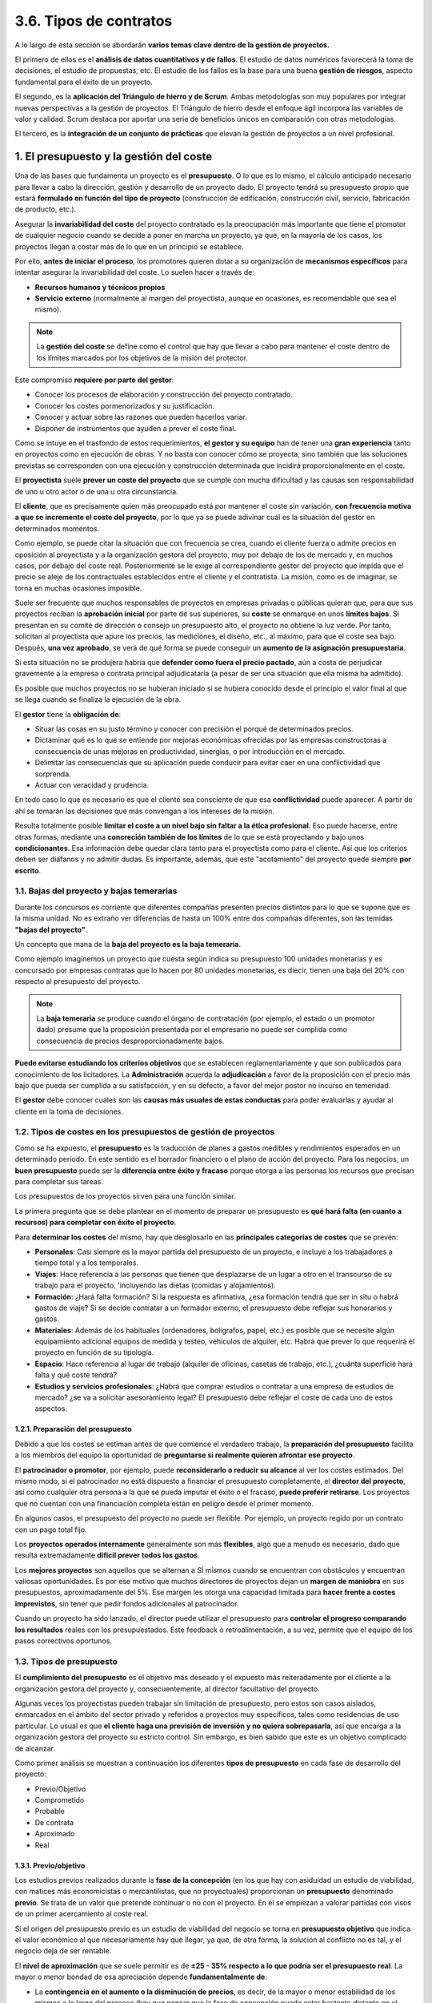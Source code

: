 3.6. Tipos de contratos
=======================

A lo largo de esta sección se abordarán **varios temas clave dentro de la gestión de proyectos.** 

El primero de ellos es el **análisis de datos cuantitativos y de fallos**. El estudio de datos numéricos favorecerá la toma de decisiones, el estudio de propuestas, etc. El estudio de los fallos es la base para una buena **gestión de riesgos**, aspecto fundamental para el éxito de un proyecto. 

El segundo, es la **aplicación del Triángulo de hierro y de Scrum**. Ambas metodologías son muy populares por integrar nuevas perspectivas a la gestión de proyectos. El Triángulo de hierro desde el enfoque ágil incorpora las variables de valor y calidad. Scrum destaca por aportar una serie de beneficios únicos en comparación con otras metodologías. 

El tercero, es la **integración de un conjunto de prácticas** que elevan la gestión de proyectos a un nivel profesional. 

.. figure:: ../../_static/3_metodologias_agiles/3.6_tipos_contratos/mapa_conceptual.jpg
   :width: 70%
   :align: center

1. El presupuesto y la gestión del coste
****************************************

Una de las bases que fundamenta un proyecto es el **presupuesto**. O lo que es lo mismo, el cálculo anticipado necesario para llevar a cabo la dirección, gestión y desarrollo de un proyecto dado. El proyecto tendrá su presupuesto propio que estará **formulado en función del tipo de proyecto** (construcción de edificación, construcción civil, servicio, fabricación de producto, etc.). 

Asegurar la **invariabilidad del coste** del proyecto contratado es la preocupación más importante que tiene el promotor de cualquier negocio cuando se decide a poner en marcha un proyecto, ya que, en la mayoría de los casos, los proyectos llegan a costar más de lo que en un principio se establece. 

Por ello, **antes de iniciar el proceso**, los promotores quieren dotar a su organización de **mecanismos específicos** para intentar asegurar la invariabilidad del coste. Lo suelen hacer a través de: 

- **Recursos humanos y técnicos propios** 
- **Servicio externo** (normalmente al margen del proyectista, aunque en ocasiones, es recomendable que sea el mismo). 

.. note:: La **gestión del coste** se define como el control que hay que llevar a cabo para mantener el coste dentro de los límites marcados por los objetivos de la misión del protector. 

Este compromiso **requiere por parte del gestor**: 

- Conocer los procesos de elaboración y construcción del proyecto contratado. 
- Conocer los costes pormenorizados y su justificación. 
- Conocer y actuar sobre las razones que pueden hacerlos variar. 
- Disponer de instrumentos que ayuden a prever el coste final. 

Como se intuye en el trasfondo de estos requerimientos, **el gestor y su equipo** han de tener una **gran experiencia** tanto en proyectos como en ejecución de obras. Y no basta con conocer cómo se proyecta, sino también que las soluciones previstas se corresponden con una ejecución y construcción determinada que incidirá proporcionalmente en el coste. 

El **proyectista** suele **prever un coste del proyecto** que se cumple con mucha dificultad y las causas son responsabilidad de uno u otro actor o de una u otra circunstancia. 

El **cliente**, que es precisamente quien más preocupado está por mantener el coste sin variación, **con frecuencia motiva a que se incremente el coste del proyecto**, por lo que ya se puede adivinar cuál es la situación del gestor en determinados momentos. 

Como ejemplo, se puede citar la situación que con frecuencia se crea, cuando el cliente fuerza o admite precios en oposición al proyectista y a la organización gestora del proyecto, muy por debajo de los de mercado y, en muchos casos, por debajo del coste real. Posteriormente se le exige al correspondiente gestor del proyecto que impida que el precio se aleje de los contractuales establecidos entre el cliente y el contratista. La misión, como es de imaginar, se torna en muchas ocasiones imposible. 

Suele ser frecuente que muchos responsables de proyectos en empresas privadas o públicas quieran que, para que sus proyectos reciban la **aprobación inicial** por parte de sus superiores, su **coste** se enmarque en unos **límites bajos**. Si presentan en su comité de dirección o consejo un presupuesto alto, el proyecto no obtiene la luz verde. Por tanto, solicitan al proyectista que apure los precios, las mediciones, el diseño, etc., al máximo, para que el coste sea bajo. Después, **una vez aprobado**, se verá de qué forma se puede conseguir un **aumento de la asignación presupuestaria**. 

Si esta situación no se produjera habría que **defender como fuera el precio pactado**, aún a costa de perjudicar gravemente a la empresa o contrata principal adjudicataria (a pesar de ser una situación que ella misma ha admitido). 

Es posible que muchos proyectos no se hubieran iniciado si se hubiera conocido desde el principio el valor final al que se llega cuando se finaliza la ejecución de la obra. 

El **gestor** tiene la **obligación de**: 

- Situar las cosas en su justo término y conocer con precisión el porqué de determinados precios. 
- Dictaminar qué es lo que se entiende por mejoras económicas ofrecidas por las empresas constructoras a consecuencia de unas mejoras en productividad, sinergias, o por introducción en el mercado. 
- Delimitar las consecuencias que su aplicación puede conducir para evitar caer en una conflictividad que sorprenda. 
- Actuar con veracidad y prudencia. 

En todo caso lo que es necesario es que el cliente sea consciente de que esa **conflictividad** puede aparecer. A partir de ahí se tomarán las decisiones que más convengan a los intereses de la misión. 

Resulta totalmente posible **limitar el coste a un nivel bajo sin faltar a la ética profesional**. Eso puede hacerse, entre otras formas, mediante una **concreción también de los límites** de lo que se está proyectando y bajo unos **condicionantes**. Esa información debe quedar clara tanto para el proyectista como para el cliente. Así que los criterios deben ser diáfanos y no admitir dudas. Es importante, además, que este "acotamiento" del proyecto quede siempre **por escrito**. 

1.1. Bajas del proyecto y bajas temerarias 
++++++++++++++++++++++++++++++++++++++++++

Durante los concursos es corriente que diferentes compañías presenten precios distintos para lo que se supone que es la misma unidad. No es extraño ver diferencias de hasta un 100% entre dos compañías diferentes, son las temidas **"bajas del proyecto"**. 

Un concepto que mana de la **baja del proyecto es la baja temeraria**. 

Como ejemplo imaginemos un proyecto que cuesta según indica su presupuesto 100 unidades monetarias y es concursado por empresas contratas que lo hacen por 80 unidades monetarias, es diecir, tienen una baja del 20% con respecto al presupuesto del proyecto.

.. note:: La **baja temeraria** se produce cuando el órgano de contratación (por ejemplo, el estado o un promotor dado) presume que la proposición presentada por el empresario no puede ser cumplida como consecuencia de precios desproporcionadamente bajos. 

**Puede evitarse estudiando los criterios objetivos** que se establecen reglamentariamente y que son publicados para conocimiento de los licitadores. La **Administración** acuerda la **adjudicación** a favor de la proposición con el precio más bajo que pueda ser cumplida a su satisfacción, y en su defecto, a favor del mejor postor no incurso en temeridad. 

El **gestor** debe conocer cuáles son las **causas más usuales de estas conductas** para poder evaluarlas y ayudar al cliente en la toma de decisiones. 


1.2. Tipos de costes en los presupuestos de gestión de proyectos 
++++++++++++++++++++++++++++++++++++++++++++++++++++++++++++++++

Como se ha expuesto, el **presupuesto** es la traducción de planes a gastos medibles y rendimientos esperados en un determinado período. En este sentido es el borrador financiero o el plano de acción del proyecto. Para los negocios, un **buen presupuesto** puede ser la **diferencia entre éxito y fracaso** porque otorga a las personas los recursos que precisan para completar sus tareas. 

Los presupuestos de los proyectos sirven para una función similar.

La primera pregunta que se debe plantear en el momento de preparar un presupuesto es **qué hará falta (en cuanto a recursos) para completar con éxito el proyecto**. 

Para **determinar los costes** del mismo, hay que desglosarlo en las **principales categorías de costes** que se prevén: 

- **Personales**: Casi siempre es la mayor partida del presupuesto de un proyecto, e incluye a los trabajadores a tiempo total y a los temporales. 
- **Viajes**: Hace referencia a las personas que tienen que desplazarse de un lugar a otro en el transcurso de su trabajo para el proyecto, 'incluyendo las dietas (comidas y alojamientos). 
- **Formación**: ¿Hará falta formación? Si la respuesta es afirmativa, ¿esa formación tendrá que ser in situ o habrá gastos de viaje? Si se decide contratar a un formador externo, el presupuesto debe reflejar sus honorarios y gastos. 
- **Materiales**: Además de los habituales (ordenadores, bolígrafos, papel, etc.) es posible que se necesite algún equipamiento adicional equipos de medida y testeo, vehículos de alquiler, etc. Habrá que prever lo que requerirá el proyecto en función de su tipología. 
- **Espacio**: Hace referencia al lugar de trabajo (alquiler de oficinas, casetas de trabajo, etc.), ¿cuánta superficie hará falta y qué coste tendrá? 
- **Estudios y servicios profesionales**: ¿Habrá que comprar estudios o contratar a una empresa de estudios de mercado? ¿se va a solicitar asesoramiento legal? El presupuesto debe reflejar el coste de cada uno de estos aspectos. 

1.2.1. Preparación del presupuesto
----------------------------------

Debido a que los costes se estiman antes de que comience el verdadero trabajo, la **preparación del presupuesto** facilita a los miembros del equipo la oportunidad de **preguntarse si realmente quieren afrontar ese proyecto**. 

El **patrocinador o promotor**, por ejemplo, puede **reconsiderarlo o reducir su alcance** al ver los costes estimados. Del mismo modo, si el patrocinador no está dispuesto a financiar el presupuesto completamente, el **director del proyecto**, así como cualquier otra persona a la que se pueda imputar el éxito o el fracaso, **puede preferir retirarse**. Los proyectos que no cuentan con una financiación completa están en peligro desde el primer momento. 

En algunos casos, el presupuesto del proyecto no puede ser flexible. Por ejemplo, un proyecto regido por un contrato con un pago total fijo. 

Los **proyectos operados internamente** generalmente son más **flexibles**, algo que a menudo es necesario, dado que resulta extremadamente **difícil prever todos los gastos**. 

Los **mejores proyectos** son aquellos que se alternan a SÍ mismos cuando se encuentran con obstáculos y encuentran valiosas oportunidades. Es por ese motivo que muchos directores de proyectos dejan un **margen de maniobra** en sus presupuestos, aproximadamente del 5%. Ese margen les otorga una capacidad limitada para **hacer frente a costes imprevistos**, sin tener que pedir fondos adicionales al patrocinador. 

Cuando un proyecto ha sido lanzado, el director puede utilizar el presupuesto para **controlar el progreso comparando los resultados** reales con los presupuestados. Este feedback o retroalimentación, a su vez, permite que el equipo dé los pasos correctivos oportunos. 

1.3. Tipos de presupuesto 
+++++++++++++++++++++++++

El **cumplimiento del presupuesto** es el objetivo más deseado y el expuesto más reiteradamente por el cliente a la organización gestora del proyecto y, consecuentemente, al director facultativo del proyecto. 

Algunas veces los proyectistas pueden trabajar sin limitación de presupuesto, pero estos son casos aislados, enmarcados en el ámbito del sector privado y referidos a proyectos muy específicos, tales como residencias de uso particular. Lo usual es que **el cliente haga una previsión de inversión y no quiera sobrepasarla**, así que encarga a la organización gestora del proyecto su estricto control. Sin embargo, es bien sabido que este es un objetivo complicado de alcanzar. 

Como primer análisis se muestran a continuación los diferentes **tipos de presupuesto** en cada fase de desarrollo del proyecto: 

- Previo/Objetivo 
- Comprometido 
- Probable 
- De contrata 
- Aproximado 
- Real 

1.3.1. Previo/objetivo
----------------------

Los estudios previos realizados durante la **fase de la concepción** (en los que hay con asiduidad un estudio de viabilidad, con matices más economicistas o mercantilistas, que no proyectuales) proporcionan un **presupuesto** denominado **previo**. Se trata de un valor que pretende continuar o no con el proyecto. En él se empiezan a valorar partidas con visos de un primer acercamiento al coste real. 

Si el origen del presupuesto previo es un estudio de viabilidad del negocio se torna en **presupuesto objetivo** que indica el valor económico al que necesariamente hay que llegar, ya que, de otra forma, la solución al conflicto no es tal, y el negocio deja de ser rentable. 

El **nivel de aproximación** que se suele permitir es de **±25 - 35% respecto a lo que podría ser el presupuesto real**. La mayor o menor bondad de esa apreciación depende **fundamentalmente de**: 

- La **contingencia en el aumento o la disminución de precios**, es decir, de la mayor o menor estabilidad de los mismos a lo largo del proceso (hay que pensar que la fase de concepción puede estar bastante distante en el tiempo, respecto a la de implementación). 
- El **realismo que el cliente sea capaz de imprimir en los estudios**, ya que, aunque parezca extraño, lo cierto es que muchos proyectos se inician marcados por condicionantes que impiden acercarse a la realidad: estudios de mercados muy someros (para "'ahorrad' costes) que esconden errores de bulto, estrategias mal concebidas, necesidades políticas, etc. 
- El **análisis**, empezando por la metodología, la definición de fronteras, la superficialidad de la investigación, etc. 

La **estimación del presupuesto** la suele hacer el gestor **sobre la base de "órdenes de magnitud"** por experiencias anteriores. No es corriente que se hagan mediciones y, en muchos casos, no interviene el proyectista, ya que podría no haberse estar contratado todavía. Así, s**e estiman ratios como**: 

- Coste/m2 de superficie construida. 
- Coste/unidad energía consumida. 
- Coste/unidad energía instalada. 
- Coste/unidad (producto fabricado, dependencia, trabajador, almacenamiento, capacidad, etc.). 
- Coste de proyectos similares. 

1.3.2. Probable
---------------

Durante las **fases de desarrollo e implementación** se puede desarrollar el anteproyecto, origen de una ingeniería básica, que da lugar a un **presupuesto probable** que ha de tener como máximo un **grado de error del ±20-25%**. El grado de certeza dependerá de un mayor o menor acierto en el planteamiento del conflicto y su definición. 

Al tratarse de una fase en la que se plantea la solución escogida, está claro que se adecuará a las necesidades previstas. Al ser una fase inicial también será determinante que **los juicios** sobre los diferentes aspectos del contenido del proyecto **se mantengan con una cierta estabilidad** hasta el final del proceso de construcción del proyecto contratado, tanto por parte del proyectista como del cliente. 

Así, hay que tener especial cuidado en **definir bien y mantener constantes** a lo largo de todo el proceso **los siguientes aspectos**: 

- Producciones solicitadas. 
- Rendimientos a obtener. 
- Magnitudes y unidades que definen el conflicto.
- Implicaciones externas al conflicto. 
- Implicaciones externas a la solución. 
- Todos los usuarios posibles. 
- Criterios estéticos. 

El **presupuesto probable** que se calcula ya tiene la **estructura formal** del que será el real. Es decir, se han distribuido las partidas en función de centros de costes que **reflejan una forma de desagregación útil para un buen control**, tanto para el proyecto como para la ejecución o la explotación posterior del proyecto contratado. Y aunque el error puede seguir siendo importante y las partidas cambien en el futuro, tanto en contenido como en especificación, conviene hacer un planteamiento de estas características como **base de trabajo y reflexiones futuras**. 

1.3.3. Aproximado
-----------------

Se obtiene durante la elaboración del proyecto básico que se realiza durante la **fase de implementación**. 

El **grado de aproximación** que se obtiene debe ser del orden **del ±10-20%** respecto al real. El grado de acierto con el que se trabaja **va a depender de**: 

- La capacidad de detección y valoración de los alrededores (implicaciones sociales, medioambientales, políticas, servicios afectados, etc.). 
- La profundidad con que se estudien las bases del proyecto. 
- La claridad del programa que llega de la fase anterior. 

**El proyecto básico representa** aproximadamente entre un **40% y un 60%** del proyecto ejecutivo (depende del tipo de proyecto y de proyectista). Refleja exactamente lo que quiere el cliente, pero carece del desarrollo suficiente. En cambio, las ideas están claras, por lo que el **gestor** debe asegurarse de que tanto el **conflicto** como la **solución** están **perfectamente reflejados y delimitados**. De ello dependerá ese grado de aproximación del presupuesto anteriormente dicho. 

1.3.4. Comprometido
-------------------

Se calcula **en el proyecto ejecutivo** y es el más próximo al real. Se denomina comprometido porque es aquel que el proyectista, director facultativo, se compromete a defender y por el que compromete su capacidad y, en definitiva, su prestigio. Y siendo este **el presupuesto que el proyectista se compromete a defender**, y aprueba el cliente, tiene que ser también el que el gestor asuma. Ello implica que debe instrumentar procedimientos que impidan una equivocación fuera de la lógica. Los procedimientos deberán afectar tanto al trabajo del proyectista como del resto de actores. 

Se admite un **error respecto al real del ±5-10%, y el grado de aproximación depende, entre otros, de la profundidad con que se realice el proyecto** (grado de detalle en acabados, especificaciones adecuadas y completas, mediciones correctas, detalles, etc.)y del realismo que se imponga tanto por parte de los usuarios como de los proyectistas a la hora de ir definiendo cada partida. 

**El cliente** (principal usuario) **puede imponer criterios o condiciones que hagan inviable una cuantificación exacta**. No se puede exigir, por ejemplo, una seguridad extrema en una instalación cuando no se admite que se proyecte con ese mismo criterio de seguridad. 

Por otra parte, **el proyectista puede generar un irrealismo** al especificar equipos, obras o instalaciones de difícil obtención en el mercado: ello hará que a la hora de la verdad se tenga que optar por otras soluciones a las proyectadas probablemente mas caras.

1.3.5. De contrata
------------------

Es el presupuesto que la contrata principal o empresa constructora ofrece como oferta y contraposición al presupuesto realizado por el proyectista y expuesto en su proyecto, sometido a concurso entre diferentes contratistas. 

El **presupuesto sometido a concurso** por el proyectista en la mayoría de las ocasiones **es el que hemos denominado como comprometido**, fruto de un proyecto ejecutivo. En otras ocasiones lo que se licita es el **aproximado**, que es el **que proviene de un proyecto básico**. Incluso en ocasiones se utiliza el **presupuesto probable**. 

En todo caso, lo que sucede es que el contratista lo analiza y, fruto de ello, **lo transforma en otro que es el que él se compromete a cumplir**. Es lo que se denomina **presupuesto de contrata**, que admite un error respecto al real del **0-5%**. 

Si el **gestor** ha estado presente desde el inicio de los acontecimientos **habrá hecho su propio presupuesto y lo habrá ido regularizando** en función del que vaya haciendo el proyectista, sancionándolo o no. Lo habitual es que lo vayan compartiendo y haciendo sugerencias, críticas, y en cualquier situación, ayudando a que responda, en cada momento, a los 'inputs de que se disponga. 

Pero al llegar la **fase del aprovisionamiento, la situación cambia y resulta el control más complicado**: hay normalmente algún contratista que dice estar dispuesto a construir o ejecutar el proyecto por un precio diferente al comprometido, normalmente más bajo. 

Ante la situación creada, **el gestor debe realizar un escrupuloso análisis de la oferta por tal de cerciorarse él mismo y asesorar a su cliente**, de si el presupuesto de contrata es el idóneo que hay que defender o es simplemente una cortina de humo preparada para desaparecer en cuanto el contratista tenga el contrato en la mano y empiece a hacer reclamaciones. Es decir, lo que ya hemos llamado **baja temeraria**. 

En cualquier caso, este **es un paso más en el conocimiento del presupuesto real** que comentamos a continuación. 

1.3.6. Real
-----------

Con todo, **hasta que no se entregue el proyecto** encargado dispuesta para la explotación y se valore en su integridad, **no se sabrá cuál es el auténtico coste: el coste real**. 

Este planteamiento "realista" puede sin duda asustar a un inversor, al que se le dice que no sabrá cuánto le va costar lo que ha comprado hasta que no esté totalmente construido. Y puede ser también poco atrayente si viene dicho por un gestor. Pero aquí radica la profesionalidad, porque si que **hay forma de prever el coste antes de ese momento**, siempre que se tenga en cuenta que **durante la fase de construcción hay que**:

- Mantener el programa y la solución prevista, sin realizar cambios. 
- Tener un buen control de las dependencias (interferencias) que pudieran alterar el curso de los acontecimientos. 
- Tener bien especificadas las relaciones entre todos los actores y bien ligadas por contratos buenos, sobre todo razonables, que beneficien al cliente más que perjudiquen al resto. -Tener un buen conocimiento del exacto papel de cada actor y sus límites. 
- Tener acierto en la previsión de los "imprevistos". 

Y es que, **el producto final** (el proyecto contratado llevado a su fin) seguramente **será algo diferente a lo que inicialmente se pensó**. El encadenamiento de las acciones y la propia incertidumbre del futuro, hacen que el primer estado idealizado (que da lugar a un presupuesto objetivo) en los estudios previos cambie y sea al final otra cosa.

A continuación, se muestra un **cuadro resumen** de lo expuesto anteriormente: 

.. figure:: ../../_static/3_metodologias_agiles/3.6_tipos_contratos/tipos_presupuestos.jpg
   :width: 70%
   :align: center

1.4. Causas del aumento del coste 
+++++++++++++++++++++++++++++++++

Para realizar un buen planteamiento que controle el coste de un determinado proyecto, lo primero sobre lo que hay que reflexionar es sobre las **causas que podrían motivar la modificación del presupuesto objetivo**. Cada caso suele ser diferente, ya que pueden influir muchos elementos directos o indirectos, como el tipo de proyecto encargado, el cliente, las circunstancias, etc. 

El **gestor del proyecto** debe, a través de un **análisis de la situación existente**, hacer una previsión de "por dónde vendrá la presión" para así preparar la estrategia adecuada que pueda siquiera contemplar esas causas. 

A continuación, se sintetizan las **causas generales**, que probablemente resumen las diferentes posibilidades: 

- El diseño 
- Los progresos proyectuales 
- Los errores tecnológicos 
- Las modificaciones en el alcance 
- El plazo 
- El aprovisionamiento 
- El entorno 

1.4.1. El diseño
----------------

Las imprecisiones, olvidos o errores en el diseño **son la principal fuente de modificaciones** en el coste estipulado de un proyecto. Y probablemente las mediciones y la especificación de las unidades que representan son la causa más común de entre todas ellas. Es raro encontrar un proyecto en que no se detecte un error en las mediciones e igualmente es probable detectar insuficiencia e imprecisión en la definición de cada una de las unidades que forman un presupuesto. 

Constantemente se van mejorando los programas informáticos de precios y presupuestos que incluyen definiciones cada vez más detalladas de las unidades, pero continúan apareciendo **errores cuando se adoptan programas y no se revisan una por una todas las descripciones** para tratar de adaptarlas a la realidad concreta del proyecto. 

Otra de las causas de por qué se miden deficientemente las magnitudes de un determinado proyecto es porque se deja en manos de **técnicos con experiencia en elaboración de proyectos, pero escasa en la construcción de lo que proyectan**. Y es que son los técnicos que han vivido en detalle el proceso de construcción los que mejor conocen de qué forma se ha de proceder, tanto en el control de "cómo" se está proyectando, como en la posterior medición del elemento proyectado. 

Hay un **error extendido en equipos de proyectistas** que hace que, especializándose en labores de elaboración de proyectos, lleguen a comprobar la ejecución de sus ideas dirigiendo obras, y lo más corriente es que se produzcan numerosas variaciones in situ que mejoren los diseños iniciales en aras a una mejor viabilidad constructiva o eficiencia, pero **nunca realimentan el proceso de elaboración del proyecto**. Así que esos proyectistas seguirán cometiendo los mismos errores durante años. 

**Cumplir las normativas en general no resulta tan fácil** como parece ya que, además de ser cambiantes, cada vez hay que atender a un mayor número de ellas: comunitarias o estatales, autonómicas, municipales, de seguridad, etc. **En general cualquier olvido de normativa pasa por un aumento del precio**. 

**Equivocaciones en las cotas de los planos** no son muy frecuentes, ya que suelen ser objeto de especial atención por parte de los delineantes, pero cuando ello ocurre las consecuencias revisten cierta gravedad. 

Mayor trascendencia tiene el hecho de darse cuenta de que **el programa o la solución al "conflicto" no están satisfactoriamente resueltos** y que hay que adoptar otra solución a la prevista y contratada. Cuando esto ocurre y el proyecto ya está hecho, hay que rehacerlo con el sobrecoste que eso significa. Y si además ya se está en fase de construcción, el coste varía aún más al alza, ya que al coste agregado por volver a proyectar hay que sumarle el de derribar lo construido y rehacer lo que sustituye a lo derribado con un precio que ordinariamente suele ser mucho más alto. Los contratistas alegan que su posición para proponer un nuevo precio ha cambiado, no pudiendo aplicar los mismos criterios en su confección que cuando ofertaron por primera vez. Es lo que se llama **"precio contradictorio"**. 

Un error en una distancia entre columnas de una estructura de un edificio puede acarrear volver a construir, cuanto menos, unas cimentaciones, desmontar la estructura existente, etc. 

1.4.2. Los progresos proyectuales
---------------------------------

Se refiere a los **cambios provenientes de mejoras** que se producen a lo largo del proceso proyectual y/o de ejecución o construcción. Teniendo en cuenta que el proyecto no es más que el camino para hallar la solución a un "conflicto", existe la teoría ampliamente extendida de que la solución no es definitiva si no cuando el proyecto encargado está totalmente ejecutado o construido. 

Eso quiere decir que **todo es replanteable, en cualquier momento. Y esa volatilidad de la solución hace que también el coste lo sea**, así que el cliente no llega a saber cuánto le costará la operación hasta que el proyecto contratado está totalmente acabado. 

Hay muchos proyectistas que piensan que no es muy importante profundizar en la fase de diseño, ya que mientras se esté construyendo podrán ir cambiando y ajustando la solución (y, de hecho, también se puede garantizar que con este sistema el coste global sobrepasará con creces cualquier previsión hecha con un mínimo de profesionalidad). 

1.4.3. Los errores tecnológicos
-------------------------------

Reflejan una situación mucho más profunda que los puros cambios programáticos. Se trata de la situación creada **cuando el proyecto contratado, una vez construido, no es capaz de proporcionar la función deseada**. 

Cuando concurren estos errores **el coste suele aumentar de forma desproporcionada** respecto a la magnitud del error. **Cambiar la tecnología aplicada**, dado que la proyectada no responde a las expectativas creadas, **implica**: 

- Reestudiar el problema. 
- Encontrar una nueva solución (que en ocasiones es muy diferente a la instalada). 
- Desmontar o destruir la existente e instalar la nueva. 

Y todo ello muchas veces **fuera del plazo**, sin mucho contraste entre ejecutores o constructores y **en unas condiciones de negociación**, en cuanto al coste, **precarias** tanto para organización gestora del proyecto como para el cliente. 

Es el caso, por ejemplo, de cuando no se consigue la producción estimada, no se obtienen las frigorías necesarias, el sistema de medición de un caudal no es fiable, las bombas no dan el caudal a la presión demandada, el edificio no está lo suficientemente aislado, el sistema de traducción simultánea tiene fallos de sonido y es poco ágil, el programa informático no funciona correctamente, el servicio no es adecuado, etc. 

1.4.4. Las modificaciones en el alcance
---------------------------------------

Estas modificaciones son **debidas** ordinariamente **al cliente o a los usuarios**. Resulta bastante usual que en el transcurso del proceso proyectual un **cliente solicite un aumento de las prestaciones** de la función prevista inicialmente. 

Cualquier modificación al alza en el alcance supone, inexorablemente, una modificación también al **alza del coste** y, como casi siempre suele ocurrir, no proporcional a aquel aumento. **Dependiendo de la fase** en la que se efectúe la modificación, **el aumento del coste será progresivamente mayor**. A medida que se acaba el plazo, la proporción del aumento en el coste es mayor. 

Ejemplos de modificaciones en el alcance son: el aumento de la capacidad de producción, la superficie de almacenes por cambios en la estrategia, la carga de unas grúas, la diversificación de los productos, etc.

1.4.5. El plazo
---------------

Invariablemente, **cualquier aumento del plazo previsto, comporta un aumento del coste**, tanto del proyecto materializado como de las cuentas de resultados de todos los actores implicados. Eso quiere decir que, en principio, a nadie le debería interesar el aumento. Sin embargo, en determinadas circunstancias, a alguno de los actores puede serle de utilidad. 

Para el que ejecuta el proyecto o lo construye (contrata principal), un aumento del plazo siempre produce un **aumento de los costes indirectos y** con mucha posibilidad, **un aumento de los directos**. 

Para el **cliente**, el aumento del plazo supone claramente un **aumento de los costes indirectos** de la propia organización que tiene que atender a ese proyecto y no puede dedicar esos recursos a otros nuevos. También, con frecuencia, se han asumido unos costes en contratación de personas que deben "usar" el proyecto ya finalizado y que, al alargarse el plazo de entrega, están produciendo **gastos sin contrapartida de "producción"**. 

Los gastos sin contrapartida de "producción" ocurren con más frecuencia en proyectos que producen elementos físicos (bienes de equipo, aceros, productos químicos, etc.), en los que hay que contratar personas con algunos meses de anterioridad a la puesta en marcha y, si esta se retrasa, hay que seguir asumiendo un coste improductivo. 

Hay también **costes derivados de préstamos** cuyo principal empieza a devolverse antes del plazo previsto, comportando así intereses extras. Y por último podrían citarse **costes que pudieran asumirse por alquiler** de servicios, instalaciones, construcciones alternativas que sustituyan las previstas mientras estas están en proceso de finalización. 

1.4.6. El aprovisionamiento
---------------------------

Se podrían resumir en **cuatro** las **causas que aumentan el coste dentro del proceso de aprovisionamiento** de los elementos que deben configurar las partes físicas del proyecto contratado:

- **La paquetización realizada**. 
- **Las cláusulas contractuales**. 
- **La descoordinación entre los contratos**. 
- **Los vacíos entre suministros**. 

Cada **proyecto es diferente** y por tanto no se puede aplicar la misma técnica. En algunos casos es conveniente contratar a una contrata única o principal y en otros **es conveniente paquetizar o dividir el contrato en varios paquetes o varias subcontratas**. Por lo general suele ser conveniente hacer esto último, ya que así el cliente se ahorra el beneficio o coeficiente de paso que un contratista general aplica sobre sus subcontratistas. 

En cambio, hay veces que es conveniente contratar a un único contratista que demuestre poder ofrecer mejores precios por sinergias o disminuciones de costes indirectos en mayores contratos. La gestión de proyectos debe analizar con mucho detalle las dos opciones que, como se ha dicho, son válidas. 

Se recomienda que no se redacten con condicionantes de previsibles incumplimientos por estar fuera del mercado actual, ya que son un seguro de conflictos y de también previsibles aumentos de costes. 

En general los contratos cerrados, tipo "llave en mano" o similares, son menos propensos a que produzcan aumentos, pero **debe asegurarse que los proyectos estén muy bien hechos**, sobre todo el presupuesto, en lo que se refiere a la certeza de que todo está medido, o como mínimo, plenamente especificado. Los contratos **"llave en mano"** en los que no hay correspondencia total entre documentos (a pesar de una buena redacción del contrato) son un seguro que avala el aumento del coste. 

En contraposición a lo anterior, los contratos que prevén abonar el coste del ente del proyecto según la medición efectuada, son susceptibles normalmente de que aumente el coste. Lo mismo que aquellos en que se paga por administración, es decir, materiales y mano de obra separados y en función de lo que se vaya necesitando. 

Hace referencia a la descoordinación en el aprovisionamiento entre diferentes contratistas o elementos que configuran la ejecución del proyecto. 

La existencia de **elementos que no son contratados** en su momento, quedando vacíos en el aprovisionamiento suponen un **aumento en el coste**. Esa dilación en la contratación puede ser debida bien a un error en la elaboración del proyecto o bien porque se decide hacerlo más adelante cuando la ejecución esté en marcha. En ambos casos ocurre lo mismo: se dispone de escaso margen de tiempo para conseguir el mejor precio, ya que el plazo va corriendo y suelen decidirse estas contrataciones cuando se está acabando por lo que la organización gestora del proyecto y el cliente negocian con un hándicap en su haber. 

Una entrega de equipos cuando no existe el recinto que les debe albergar (por lo que deberán hacerse dos traslados), la contratación a destiempo de una grúa, acabar a destiempo un aprovisionamiento como por ejemplo el de la pintura de un área, que hace deba volverse a repintar más adelante, etc. 

1.4.7. El entorno
-----------------

Siempre hay que prever elementos imponderables que provienen del entorno del proceso y que se materializan con más virulencia en la fase de implementación en forma de aumento de costes, amén de otras posibles repercusiones como son el plazo o la seguridad. Estos elementos los hemos dividido para su análisis en **contingencias y elementos de fuerza mayor**, producidos ambos en el entorno. 

La **fuerza mayor** está bastante tipificada en los contratos de aprovisionamiento y se refiere a **situaciones que se escapan con mucho de las posibilidades de control de los actores implicados**. Son elementos de fuerza mayor: las huelgas de trabajadores o de determinados colectivos implicados en la ejecución o construcción del proyecto (metal, transportista, sector construcción, etc.), la meteorología (periodos intensos de lluvia, vientos huracanados, tornados, etc.) así como en menor medida las revoluciones y las guerras, etc. 

En todos los casos se produce invariablemente un **aumento de coste**, ya sea directa o indirectamente, a través de un aumento del plazo, del coste energético, etc. 


Las **contingencias** pueden ser de diversa índole: 

- **Monetaria**: Por ejemplo, los cambios de moneda que repercuten al alza diferentes costes como honorarios de proyectistas extranjeros, compras de equipos en divisas, etc. 
- **Provocadas por el aumento de impuestos**: Al estado o ayuntamientos como pueden ser subidas de IVA o subidas de permisos de obras o licencias de otro tipo. Cambios sustanciales Cambios legislativos 
- **Cambios sustanciales**: En las hipótesis o condiciones básicas del proyecto, por causas ajenas a él, sobre todo cuando se están produciendo el aprovisionamiento y la construcción. El margen de maniobra del proyectista es escaso y la solución más cómoda que le queda es reconsiderar el conflicto por la vía del aumento del presupuesto. Solución a la que se apunta con prontitud el contratista. El gestor del proyecto debe, primero, desentrañar la autenticidad del problema, y después tratar de encontrar vías alternativas para intentar que no se incremente el presupuesto objetivo. Cambios sustanciales son, por ejemplo, el incremento de la sobrecarga de los forjados por cambio de las características de los posibles usuarios, modificación al alza de los consumos energéticos previstos, modificaciones de las condiciones del subsuelo no previstas en el estudio geotécnico, etc. 
- **Cambios legislativos**: Este es el caso de los cambios en la ordenación urbanística, modificaciones en los aumento de impuestos sistemas de protección en el manejo de sustancias peligrosas o el endurecimiento de las condiciones medioambientales.


2. Contratos ágiles 
*******************

3. Contratos a precio cerrado 
*****************************

4. Gestor de proyectos 
**********************

5. Dinámica de grupo 
********************

6. Trabajo en equipo 
********************

6.1. El proceso de coaching 
+++++++++++++++++++++++++++

6.2. El feedback 360º
+++++++++++++++++++++

7. Inventario de tareas
***********************

8. Autoorganización 
*******************

8.1 . Definición de objetivos 
+++++++++++++++++++++++++++++

8.2. Limitación en el tiempo 
++++++++++++++++++++++++++++

8.3. Toma de decisiones 
+++++++++++++++++++++++

8.3.1. Esferas de decisiones
----------------------------

8.3.2. Quién toma las decisiones y cómo debe hacerlo
----------------------------------------------------

8.3.3. Seguimiento y tratamiento de cuestiones no resueltas
-----------------------------------------------------------

8.3.4. Documentar decisiones y acciones
---------------------------------------

8.3.5. Creación de un plan de comunicaciones 
--------------------------------------------

8.3.6. Las reuniones
--------------------

8.3.7. El empleo de la tecnología
---------------------------------

8.3.8. Sala del equipo
----------------------

9. Modelos PMI y CMMI hacia ágil 
********************************

10. Trabajar con proyectos tradicionales
****************************************

11. Resumen
***********

12. Actividades
***************

.. figure:: ../../_static/3_metodologias_agiles/3.6_tipos_contratos/actividades/actividad_1_1.jpg
   :width: 70%
   :align: center

.. figure:: ../../_static/3_metodologias_agiles/3.6_tipos_contratos/actividades/actividad_1_2.jpg
   :width: 70%
   :align: center

.. figure:: ../../_static/3_metodologias_agiles/3.6_tipos_contratos/actividades/actividad_1_3.jpg
   :width: 70%
   :align: center

.. figure:: ../../_static/3_metodologias_agiles/3.6_tipos_contratos/actividades/actividad_1_4.jpg
   :width: 70%
   :align: center

.. figure:: ../../_static/3_metodologias_agiles/3.6_tipos_contratos/actividades/actividad_2_1.jpg
   :width: 70%
   :align: center

.. figure:: ../../_static/3_metodologias_agiles/3.6_tipos_contratos/actividades/actividad_2_2.jpg
   :width: 70%
   :align: center

.. figure:: ../../_static/3_metodologias_agiles/3.6_tipos_contratos/actividades/actividad_3_1.jpg
   :width: 70%
   :align: center

.. figure:: ../../_static/3_metodologias_agiles/3.6_tipos_contratos/actividades/actividad_3_2.jpg
   :width: 70%
   :align: center

.. figure:: ../../_static/3_metodologias_agiles/3.6_tipos_contratos/actividades/actividad_3_3.jpg
   :width: 70%
   :align: center

.. figure:: ../../_static/3_metodologias_agiles/3.6_tipos_contratos/actividades/actividad_3_4.jpg
   :width: 70%
   :align: center